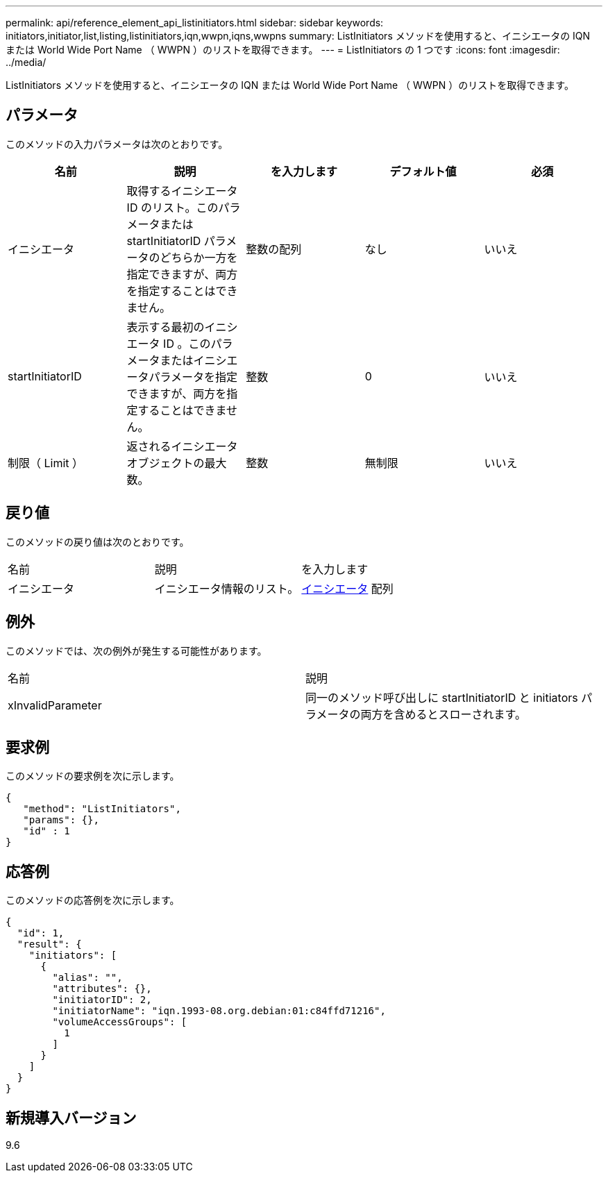 ---
permalink: api/reference_element_api_listinitiators.html 
sidebar: sidebar 
keywords: initiators,initiator,list,listing,listinitiators,iqn,wwpn,iqns,wwpns 
summary: ListInitiators メソッドを使用すると、イニシエータの IQN または World Wide Port Name （ WWPN ）のリストを取得できます。 
---
= ListInitiators の 1 つです
:icons: font
:imagesdir: ../media/


[role="lead"]
ListInitiators メソッドを使用すると、イニシエータの IQN または World Wide Port Name （ WWPN ）のリストを取得できます。



== パラメータ

このメソッドの入力パラメータは次のとおりです。

|===
| 名前 | 説明 | を入力します | デフォルト値 | 必須 


 a| 
イニシエータ
 a| 
取得するイニシエータ ID のリスト。このパラメータまたは startInitiatorID パラメータのどちらか一方を指定できますが、両方を指定することはできません。
 a| 
整数の配列
 a| 
なし
 a| 
いいえ



 a| 
startInitiatorID
 a| 
表示する最初のイニシエータ ID 。このパラメータまたはイニシエータパラメータを指定できますが、両方を指定することはできません。
 a| 
整数
 a| 
0
 a| 
いいえ



 a| 
制限（ Limit ）
 a| 
返されるイニシエータオブジェクトの最大数。
 a| 
整数
 a| 
無制限
 a| 
いいえ

|===


== 戻り値

このメソッドの戻り値は次のとおりです。

|===


| 名前 | 説明 | を入力します 


 a| 
イニシエータ
 a| 
イニシエータ情報のリスト。
 a| 
xref:reference_element_api_initiator.adoc[イニシエータ] 配列

|===


== 例外

このメソッドでは、次の例外が発生する可能性があります。

|===


| 名前 | 説明 


 a| 
xInvalidParameter
 a| 
同一のメソッド呼び出しに startInitiatorID と initiators パラメータの両方を含めるとスローされます。

|===


== 要求例

このメソッドの要求例を次に示します。

[listing]
----
{
   "method": "ListInitiators",
   "params": {},
   "id" : 1
}
----


== 応答例

このメソッドの応答例を次に示します。

[listing]
----
{
  "id": 1,
  "result": {
    "initiators": [
      {
        "alias": "",
        "attributes": {},
        "initiatorID": 2,
        "initiatorName": "iqn.1993-08.org.debian:01:c84ffd71216",
        "volumeAccessGroups": [
          1
        ]
      }
    ]
  }
}
----


== 新規導入バージョン

9.6
